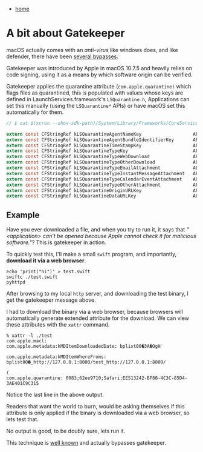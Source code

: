 #+HTML_HEAD: <link rel="stylesheet" type="text/css" href="org.css"/>
#+OPTIONS: num:0 toc:nil html-postamble:nil
#+PROPERTY: header-args :tangle yes :exports both :eval no-export :results output
 - [[file:index.html][home]]
* A bit about Gatekeeper
macOS actually comes with an /anti-virus/ like windows does, and like defender, there have been [[https://papers.put.as/papers/macosx/2015/Wardle-VB2015.pdf][several bypasses]].

Gatekeeper was introduced by Apple in macOS 10.7.5 and heavily relies on code signing, using it as a means by which software origin can be verified.

Gatekeeper applies the quarantine attribute (=com.apple.quarantine)= which flags files as quarantined, this is populated with values whose keys are defined in LaunchServices.framework's =LSQuarantine.h=, Applications can set this manually (using the =LSQuarantine*= APIs) or have macOS set this automatically for them.

#+begin_src c
  // $ cat $(xcrun --show-sdk-path)/System/Library/Frameworks/CoreServices.framework/Versions/A/Frameworks/LaunchServices.framework/Versions/A/Headers/LSQuarantine.h | grep 'const'

  extern const CFStringRef kLSQuarantineAgentNameKey                   API_AVAILABLE( macos(10.5) ) API_UNAVAILABLE( ios, tvos, watchos );
  extern const CFStringRef kLSQuarantineAgentBundleIdentifierKey       API_AVAILABLE( macos(10.5) ) API_UNAVAILABLE( ios, tvos, watchos );
  extern const CFStringRef kLSQuarantineTimeStampKey                   API_AVAILABLE( macos(10.5) ) API_UNAVAILABLE( ios, tvos, watchos );
  extern const CFStringRef kLSQuarantineTypeKey                        API_AVAILABLE( macos(10.5) ) API_UNAVAILABLE( ios, tvos, watchos );
  extern const CFStringRef kLSQuarantineTypeWebDownload                API_AVAILABLE( macos(10.5) ) API_UNAVAILABLE( ios, tvos, watchos );
  extern const CFStringRef kLSQuarantineTypeOtherDownload              API_AVAILABLE( macos(10.5) ) API_UNAVAILABLE( ios, tvos, watchos );
  extern const CFStringRef kLSQuarantineTypeEmailAttachment            API_AVAILABLE( macos(10.5) ) API_UNAVAILABLE( ios, tvos, watchos );
  extern const CFStringRef kLSQuarantineTypeInstantMessageAttachment   API_AVAILABLE( macos(10.5) ) API_UNAVAILABLE( ios, tvos, watchos );
  extern const CFStringRef kLSQuarantineTypeCalendarEventAttachment    API_AVAILABLE( macos(10.5) ) API_UNAVAILABLE( ios, tvos, watchos );
  extern const CFStringRef kLSQuarantineTypeOtherAttachment            API_AVAILABLE( macos(10.5) ) API_UNAVAILABLE( ios, tvos, watchos );
  extern const CFStringRef kLSQuarantineOriginURLKey                   API_AVAILABLE( macos(10.5) ) API_UNAVAILABLE( ios, tvos, watchos );
  extern const CFStringRef kLSQuarantineDataURLKey                     API_AVAILABLE( macos(10.5) ) API_UNAVAILABLE( ios, tvos, watchos );
#+end_src

** Example
Have you ever downloaded a file, and when you try to run it, it says that /"<application> can’t be opened because Apple cannot check it for malicious software."/? This is gatekeeper in action.

[[./abag/popup.png]]

To quickly test this, I'll make a small =swift= program, and importantly, *download it via a web browser*.

#+begin_src shell :results output
  echo 'print("hi")' > test.swift
  swiftc ./test.swift
  pyhttpd
#+end_src

After browsing to my local =http= server, and downloading the test binary, I get the gatekeeper message above.

I had to download the binary via a web browser, because browsers will automatically generate extended attribute for the download. We can view these attributes with the =xattr= command.

#+begin_example
% xattr -l ./test
com.apple.macl:
com.apple.metadata:kMDItemDownloadedDate: bplist00�3A�OgH݇

com.apple.metadata:kMDItemWhereFroms: bplist00�_http://127.0.0.1:8000/test_http://127.0.0.1:8000/
                                                                                                (
com.apple.quarantine: 0083;62ee9710;Safari;EE513242-BF88-4C3C-85D4-3AE401C9C315
#+end_example

Notice the last line in the above output.

Readers that want the world to burn, would be asking themselves if this attribute is only applied if the binary is downloaded via a web browser, so lets test that.

[[./abag/curl.png]]

No output is good, to be doubly sure, lets run it.

[[./abag/curl-run.png]]

This technique is [[https://lapcatsoftware.com/articles/without-notarization.html][well known]] and actually bypasses gatekeeper.
